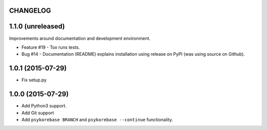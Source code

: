 CHANGELOG
=========

1.1.0 (unreleased)
==================

Improvements around documentation and development environment.

- Feature #19 - Tox runs tests.

- Bug #14 - Documentation (README) explains installation using release on PyPI
  (was using source on Github).


1.0.1 (2015-07-29)
==================

- Fix setup.py


1.0.0 (2015-07-29)
==================

- Add Python3 support.
- Add Git support
- Add ``psykorebase BRANCH`` and ``psykorebase --continue`` functionality.
